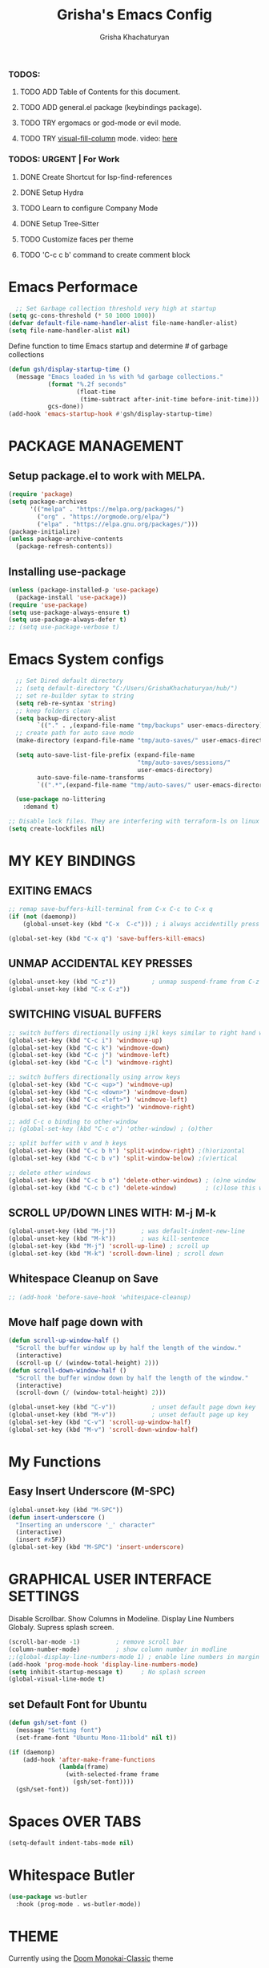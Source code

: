 #+TITLE: Grisha's Emacs Config
#+AUTHOR: Grisha Khachaturyan
#+PROPERTY: header-args:emacs-lisp :tangle ./init.el

*** TODOS:
**** TODO ADD Table of Contents for this document.
**** TODO ADD general.el package (keybindings package).
**** TODO TRY ergomacs or god-mode or evil mode.
**** TODO TRY [[https://github.com/joostkremers/visual-fill-column][visual-fill-column]] mode. video: [[https://youtu.be/VcgjTEa0kU4?list=PLEoMzSkcN8oPH1au7H6B7bBJ4ZO7BXjSZ&t=2495][here]]
*** TODOS: URGENT | For Work
**** DONE Create Shortcut for lsp-find-references
**** DONE Setup Hydra
**** TODO Learn to configure Company Mode
**** DONE Setup Tree-Sitter
**** TODO Customize faces per theme
**** TODO 'C-c c b' command to create comment block


* Emacs Performace

#+begin_src emacs-lisp :tangle ./early-init.el
    ;; Set Garbage collection threshold very high at startup
  (setq gc-cons-threshold (* 50 1000 1000))
  (defvar default-file-name-handler-alist file-name-handler-alist)
  (setq file-name-handler-alist nil)
#+end_src
Define function to time Emacs startup and determine # of garbage collections
#+begin_src emacs-lisp
  (defun gsh/display-startup-time ()
    (message "Emacs loaded in %s with %d garbage collections."
             (format "%.2f seconds"
                     (float-time
                      (time-subtract after-init-time before-init-time)))
             gcs-done))
  (add-hook 'emacs-startup-hook #'gsh/display-startup-time)
#+end_src

* PACKAGE MANAGEMENT
** Setup package.el to work with MELPA.
#+begin_src emacs-lisp
  (require 'package)
  (setq package-archives
        '(("melpa" . "https://melpa.org/packages/")
          ("org" . "https://orgmode.org/elpa/")
          ("elpa" . "https://elpa.gnu.org/packages/")))
  (package-initialize)
  (unless package-archive-contents
    (package-refresh-contents))
#+end_src

** Installing use-package
#+begin_src emacs-lisp
  (unless (package-installed-p 'use-package)
    (package-install 'use-package))
  (require 'use-package)
  (setq use-package-always-ensure t)
  (setq use-package-always-defer t)
  ;; (setq use-package-verbose t)
#+end_src

* Emacs System configs
#+begin_src emacs-lisp
    ;; Set Dired default directory
    ;; (setq default-directory "C:/Users/GrishaKhachaturyan/hub/")
    ;; set re-builder sytax to string
    (setq reb-re-syntax 'string)
    ;; keep folders clean
    (setq backup-directory-alist
          `(("." . ,(expand-file-name "tmp/backups" user-emacs-directory))))
    ;; create path for auto save mode
    (make-directory (expand-file-name "tmp/auto-saves/" user-emacs-directory) t)

    (setq auto-save-list-file-prefix (expand-file-name
                                      "tmp/auto-saves/sessions/"
                                      user-emacs-directory)
          auto-save-file-name-transforms
          `((".*",(expand-file-name "tmp/auto-saves/" user-emacs-directory) t)))

    (use-package no-littering
      :demand t)

  ;; Disable lock files. They are interfering with terraform-ls on linux
  (setq create-lockfiles nil)
#+end_src
* MY KEY BINDINGS
** EXITING EMACS
#+begin_src emacs-lisp
  ;; remap save-buffers-kill-terminal from C-x C-c to C-x q
  (if (not (daemonp))
      (global-unset-key (kbd "C-x  C-c"))) ; i always accidentilly press this

  (global-set-key (kbd "C-x q") 'save-buffers-kill-emacs)
#+end_src

** UNMAP ACCIDENTAL KEY PRESSES
#+begin_src emacs-lisp
  (global-unset-key (kbd "C-z"))          ; unmap suspend-frame from C-z
  (global-unset-key (kbd "C-x C-z"))
#+end_src

** SWITCHING VISUAL BUFFERS

#+begin_src emacs-lisp
  ;; switch buffers directionally using ijkl keys similar to right hand wasd
  (global-set-key (kbd "C-c i") 'windmove-up)
  (global-set-key (kbd "C-c k") 'windmove-down)
  (global-set-key (kbd "C-c j") 'windmove-left)
  (global-set-key (kbd "C-c l") 'windmove-right)

  ;; switch buffers directionally using arrow keys
  (global-set-key (kbd "C-c <up>") 'windmove-up)
  (global-set-key (kbd "C-c <down>") 'windmove-down)
  (global-set-key (kbd "C-c <left>") 'windmove-left)
  (global-set-key (kbd "C-c <right>") 'windmove-right)

  ;; add C-c o binding to other-window
  ;; (global-set-key (kbd "C-c o") 'other-window) ; (o)ther

  ;; split buffer with v and h keys
  (global-set-key (kbd "C-c b h") 'split-window-right) ;(h)orizontal
  (global-set-key (kbd "C-c b v") 'split-window-below) ;(v)ertical

  ;; delete other windows
  (global-set-key (kbd "C-c b o") 'delete-other-windows) ; (o)ne window
  (global-set-key (kbd "C-c b c") 'delete-window)        ; (c)lose this window

#+end_src

** SCROLL UP/DOWN LINES WITH: M-j M-k
#+begin_src emacs-lisp
  (global-unset-key (kbd "M-j"))       ; was default-indent-new-line
  (global-unset-key (kbd "M-k"))       ; was kill-sentence
  (global-set-key (kbd "M-j") 'scroll-up-line) ; scroll up
  (global-set-key (kbd "M-k") 'scroll-down-line) ; scroll down
#+end_src

** Whitespace Cleanup on Save
#+begin_src emacs-lisp
  ;; (add-hook 'before-save-hook 'whitespace-cleanup)
#+end_src
** Move half page down with
#+begin_src emacs-lisp
  (defun scroll-up-window-half ()
    "Scroll the buffer window up by half the length of the window."
    (interactive)
    (scroll-up (/ (window-total-height) 2)))
  (defun scroll-down-window-half ()
    "Scroll the buffer window down by half the length of the window."
    (interactive)
    (scroll-down (/ (window-total-height) 2)))

  (global-unset-key (kbd "C-v"))          ; unset default page down key
  (global-unset-key (kbd "M-v"))          ; unset default page up key
  (global-set-key (kbd "C-v") 'scroll-up-window-half)
  (global-set-key (kbd "M-v") 'scroll-down-window-half)
#+end_src

* My Functions
** Easy Insert Underscore (M-SPC)
#+begin_src emacs-lisp
  (global-unset-key (kbd "M-SPC"))
  (defun insert-underscore ()
    "Inserting an underscore '_' character"
    (interactive)
    (insert #x5F))
  (global-set-key (kbd "M-SPC") 'insert-underscore)
#+end_src
* GRAPHICAL USER INTERFACE SETTINGS
Disable Scrollbar.
Show Columns in Modeline.
Display Line Numbers Globaly.
Supress splash screen.
#+begin_src emacs-lisp
  (scroll-bar-mode -1)          ; remove scroll bar
  (column-number-mode)          ; show column number in modline
  ;;(global-display-line-numbers-mode 1) ; enable line numbers in margin globably
  (add-hook 'prog-mode-hook 'display-line-numbers-mode)
  (setq inhibit-startup-message t)     ; No splash screen
  (global-visual-line-mode t)
#+end_src

** COMMENT Set Default Font
Sets font for MacOS X emacs
#+begin_src emacs-lisp
  (set-frame-font "Menlo 14" nil t)
#+end_src

** COMMENT Set Default Font for Windows
#+begin_src emacs-lisp
  (set-frame-font "Consolas-11:bold" nil t)
#+end_src

** set Default Font for Ubuntu
#+begin_src emacs-lisp
  (defun gsh/set-font ()
    (message "Setting font")
    (set-frame-font "Ubuntu Mono-11:bold" nil t))

  (if (daemonp)
      (add-hook 'after-make-frame-functions
                (lambda(frame)
                  (with-selected-frame frame
                    (gsh/set-font))))
    (gsh/set-font))
#+end_src

* COMMENT Beacon (Flash the Cursor)
#+begin_src emacs-lisp
    (use-package beacon
      :config (beacon-mode 1))
#+end_src

* Spaces OVER TABS
#+begin_src emacs-lisp
  (setq-default indent-tabs-mode nil)
#+end_src

* Whitespace Butler
#+begin_src emacs-lisp
  (use-package ws-butler
    :hook (prog-mode . ws-butler-mode))
#+end_src
* THEME
# Currently using the Doom [[https://github.com/tomasr/molokai][Molokai]] Theme
Currently using the [[https://monokai.pro/][Doom Monokai-Classic]] theme
:themes_I_like:
 * doom-ir-black (black theme)
 * doom-moonlight
 * doom-outrun-electric
 * doom-fairy-floss (nice light/dark theme)
 * doom-acario-light (good light theme)
 * doom-acario-dark (black theme)
 * doom-pine
 * doom-old-hope
 * wombat
:END:
#+begin_src emacs-lisp
  (use-package doom-themes
    :demand t
    ;; :custom
    ;; (doom-monokai-classic-brighter-comments t)
    ;; (doom-acario-dark-brighter-comments t)
    :config
    (setq doom-themes-enable-bold t     ; if nil, bold is universally disabled
          doom-themes-enable-italic t)  ; if nil, italcs is universally disabled
    ;; (custom-set-variables
     ;; '(doom-molokai-brighter-comments t))
    ;; (load-theme 'doom-monokai-classic t)
    (load-theme 'doom-acario-dark t)

    ;; customize the doom monkai theme
    (custom-set-faces
     '(counsel--mark-ring-highlight ((t (:inherit highlight))))
     ;; '(ivy-current-match ((t (:background "#fd971f" :foreground "black"))))
     '(show-paren-match ((t (:background "#FD971F" :foreground "black"
                                         :weight ultra-bold))))))
#+end_src
** MODE LINE
#+begin_src emacs-lisp
  (use-package doom-modeline
    ;; :demand t
    :init (doom-modeline-mode 1))
#+end_src
** ICONS
#+begin_src emacs-lisp
  (use-package all-the-icons
    :if (display-graphic-p))
#+end_src
*** Icons dired
#+begin_src emacs-lisp
  (use-package all-the-icons-dired
    ;; :after all-the-icons
    :hook (dired-mode . all-the-icons-dired-mode)
    :config
    (setq all-the-icons-dired-monochrome nil))
#+end_src
 Smart Navigation
These are packages which assist in navigating emacs
* Find Recent Files
#+begin_src emacs-lisp
  ;; (recentf-mode 1)
#+end_src
* IVY MODE
Ivy Mode speeds up navigation by perfoming text matching against
possible inputs
#+begin_src emacs-lisp
      (use-package ivy
        ;; :diminish
        :bind (("C-s" . swiper)
               ;; ("C-c C-r" . ivy-resume)
               ;; ("<f6>" . ivy-resume)
               ("M-x" . counsel-M-x)
               ("C-x C-f" . counsel-find-file)
               ("C-x f" . counsel-find-file)
               ("C-c r" . counsel-recentf)    ; open recent file
               ("C-c f" . counsel-recentf)    ; open recent file
               ("C-c C-f" .  counsel-recentf)
               ("C-h d" . counsel-describe-function)
               ("C-h v" . counsel-describe-variable)
               ("C-h o" . counsel-describe-symbol)
               ("C-h l" . counsel-find-library)
               ("C-h i" . counsel-info-lookup-symbol)
               ("C-h u" . counsel-unicode-char)
               ("C-h b" . counsel-descbinds)
               ("C-x b" . counsel-switch-buffer)
               ("C-c t" . counsel-load-theme)
               :map minibuffer-local-map
               ("C-r" . counsel-minibuffer-history)
               ;; ("C-c g" . counsel-git)
               ;; ("C-c j" . counsel-git-grep)
               ;; ("C-c k" . counsel-ag)
               ;; ("C-x l" . counsel-locate)
               ;; ("C-S-o" . counsel-rhythmbox)
               )
        :config
        (ivy-mode 1))
#+end_src
*** Ivy Hydra
#+begin_src emacs-lisp
(use-package ivy-hydra)
#+end_src

*** Ivy Rich
Provides function documentation and key binding info in ivy buffer
#+begin_src emacs-lisp
    (use-package ivy-rich
      :after counsel
      :init
      (ivy-rich-mode 1)
      (setcdr (assq t ivy-format-functions-alist) #'ivy-format-function-line))

#+end_src

*** All the Icons Ivy Rich
#+begin_src emacs-lisp
  (use-package all-the-icons-ivy-rich
    :after ivy
    :init (all-the-icons-ivy-rich-mode 1))
  #+end_src
** COUNSEL
#+begin_src emacs-lisp
  (use-package counsel
    :config
    (setq ivy-initial-inputs-alist nil))  ; Don't start searches with ^
#+end_src

* Dired
#+begin_src emacs-lisp
    (use-package dired
      :ensure nil
      :commands (dired dired-jump)
      :custom ((dired-listing-switches "-ghoa --group-directories-first"))
      :bind (:map
             dired-mode-map
             ("h" . dired-up-directory)
             ("l" . dired-find-file)
             ("j" . dired-next-line)
             ("k" . dired-previous-line)
             ("J" . dired-goto-file)
             ("K" . kill-current-buffer))
      :config
      ;; (setq insert-directory-program "C:\\Program Files\\Git\\usr\\bin\\ls")
      ;; (setq ls-lisp-use-insert-directory-program t)
  )
#+end_src
* MAGIT (Git Porcelain)
#+begin_src emacs-lisp
    (use-package magit
      :commands magit-status)
#+end_src
* WHICH KEY
Given an initial key sequence Which Key provides hints about the next
possible key presses along with documentation for that key press.
#+begin_src emacs-lisp
  (use-package which-key
    :defer 0
    :bind
    (("C-c w w" . which-key-show-major-mode)
     ("C-c w i" . which-key-show-minor-mode-keymap))
    :config
    (setq which-key-idle-delay 0.8)
    (which-key-mode))
#+end_src

* Precient
#+begin_src emacs-lisp
  (use-package ivy-prescient
    :after counsel
    :config
    (setq ivy-prescient-retain-classic-highlighting t)
    (prescient-persist-mode)
    (ivy-prescient-mode 1))
#+end_src
* Treemacs
#+begin_src emacs-lisp
    (use-package treemacs
      :defer t
      :custom (treemacs-python-executable "python")
      :config (treemacs-project-follow-mode))
    ;; (use-package treemacs-icons-dired
    ;;   :after dired
    ;;   :config (treemacs-icons-dired-mode))
#+end_src

* Rotate Buffers
#+begin_src emacs-lisp
(use-package rotate)

#+end_src
* Hydra
#+begin_src emacs-lisp
  (use-package hydra
    :bind (("C-x w" . hydra-windows/body)
           ("C-c o" . hydra-other-window/body))
    )
  ;; hydra to condense other window commands
  (defhydra hydra-other-window ()
    "other window commands"
    ("f" find-file-other-window "find file")
    ("b" counsel-switch-buffer-other-window "switch buffer"))
  ;; Hydra for managing buffers
  (defhydra hydra-windows (:hint nil)
    "
  ^Move^       ^Split^           ^Delete^             ^Shift^      ^Misc^
  ^^^^^^^^----------------------------------------------------------------------------------
  _i_: up      _v_: vertical     _o_: other windows   _I_: up      _r_: rotate layout  _g_: refresh
  _k_: down    _h_: horizontal   _d_: this window     _K_: down    _b_: switch buffer
  _j_: left    ^ ^               ^ ^                  _J_: left    _f_: find file
  _l_: right   ^ ^               ^ ^                  _L_: right   _p_: switch project
  "
    ("l" windmove-right)
    ("j" windmove-left)
    ("i" windmove-up)
    ("k" windmove-down)
    ("v" split-window-below)
    ("h" split-window-right)
    ("d" delete-window)
    ("o" delete-other-windows)
    ("I" buf-move-up)
    ("K" buf-move-down)
    ("J" buf-move-left)
    ("L" buf-move-right)
    ("r" rotate-layout)
    ("b" counsel-switch-buffer)
    ("f" counsel-find-file)
    ("p" project-switch-project)
    ("g" revert-buffer-quick)
    ("q" nil "quit"))
#+end_src
* IDE LIKE PACKAGES
Code Completion, Documentaion, Syntax checking, Jump to Definition.
** Language Server Protocol Packages
A Language Server provides: syntax checking, error correction,
and jump to definition functionality for a particular language

*** COMMENT EGLOT (Disabled)
#+begin_src emacs-lisp
  ;; Setup eglot to wordk with clangd-10 (LSP for C/C++)
  ;; (use-package eglot
  ;;   :config
  ;;   (add-to-list 'eglot-server-programs '((c++-mode c-mode) "clangd-10"))
  ;;   (add-hook 'c-mode-hook 'eglot-ensure)
  ;;   (add-hook 'c++-mode-hook 'eglot-ensure))
#+end_src
*** DONE make alias for clangd -> clangd-10

*** LSP MODE (Enabled)
#+begin_src emacs-lisp
  (use-package lsp-mode
    ;; :init
    ;; (setq lsp-keymap-prefix "C-x l")
    :commands (lsp lsp-deferred)
    ;; :init
    ;; (setq lsp-keymap-prefix "C-c l")
    :hook

    (js-mode . lsp-deferred)
    (terraform-mode . lsp-deferred)

    ;; :custom
    ;; ;; (lsp-terraform-server "C:/Users/GrishaKhachaturyan/stand_alone_prgrms/bin/terraform-lsp")
    ;; (lsp-terraform-ls-server
    ;;  "C:/Users/GrishaKhachaturyan/.vscode/extensions/hashicorp.terraform-2.25.1-win32-x64/bin/terraform-ls"
    ;;  )
    :config
    (setq lsp-keymap-prefix "C-x l")
    ;; (setq lsp-disabled-clients '(tfls))
    (lsp-enable-which-key-integration t)
    (setq lsp-diagnostics-provider :none)
    (setq lsp-modeline-diagnostics-enable nil)
    (with-eval-after-load 'lsp-mode
      (add-to-list 'lsp-file-watch-ignored-directories "[/\\\\]\\.env*\\'")))

  (use-package lsp-ui
    :hook (lsp-mode . lsp-ui-mode)
    :config
    ;; (setq lsp-eldoc-enable-hover nil)
    (setq lsp-ui-enable-hover nil)
    (setq lsp-ui-doc-show-with-cursor t)
    (setq lsp-ui-doc-position 'bottom)
    (setq lsp-signature-auto-activate nil)
    (setq lsp-signature-render-documentation nil))
#+end_src

**** Sideline
#+begin_src emacs-lisp
  ;; (use-package sideline
  ;;   :after lsp-mode

  ;;   :init
  ;;   (setq sideline-backends-right '(sideline-lsp)))
#+end_src

** Debuggers

*** DAP-MODE
Dap mode is an emacs interface to the [[https://code.visualstudio.com/api/extension-guides/debugger-extension][Debug Adapter Protocol]]
Instructions/Documentation on configuration files can be found [[https://github.com/llvm/llvm-project/tree/main/lldb/tools/lldb-vscode][here]]
Thread/Session attaching fixed. But dap-mode is still buggy.
It errors out randomly disconnects.
When debugging python dap-mode does not stop at breakpoints. (check back later).
(possible solution is to upgrade debugpy)
[[https://github.com/emacs-lsp/dap-mode/issues/678][This issue]] and [[https://github.com/emacs-lsp/lsp-treemacs/issues/144][this one]] highlight the issue.
:dap_drawer:
#+begin_src emacs-lisp
  (use-package dap-mode
    ;; :ensure t
    :commands dap-debug
    :config
    (require 'dap-ui)
    ;; (dap-auto-configure-mode 1)

    (dap-mode 1)
    (dap-ui-mode 1)
    (dap-tooltip-mode 1)
    (dap-ui-controls-mode 1)

    ;; lldb config
    ;; (setq dap-lldb-debug-program '("/usr/local/opt/llvm/bin/lldb-vscode"))
    ;; (setq dap-lldb-debug-program '("/usr/local/bin/lldb-vscode"))
    (setq dap-print-io t))
#+end_src
:END:

*** Real-GUD
Trying this debugger
#+begin_src emacs-lisp
  (use-package realgud)                   ; RealGUD debugger
#+end_src

** COMPANY MODE (Code Complettion)
COMplete ANYthing: Code completion framework.
#+begin_src emacs-lisp
  (use-package company
    :custom
    (company-minimum-prefix-length 1)
    (company-idle-delay 0.0)
    :hook
    (prog-mode . company-mode)            ; add completion to programming language modes
    ;; (org-mode . company-mode)            ; add completion to org-mode
    )
  ;; :config
  ;; (add-hook 'after-init-hook 'global-company-mode)

  (use-package company-box          ; Show icons in company complettions
    :hook (company-mode . company-box-mode))
#+end_src

** Flycheck (better sytax checker)
Syntax checking and linting.
#+begin_src emacs-lisp
  (use-package flycheck
    :custom
    (flycheck-python-pycompile-executable "python")
    (flycheck-python-pylint-executable "python")
    (flycheck-python-pyright-executable "python")
    (flycheck-python-mypy-executable "python")
    (flycheck-python-flake8-executable "python")
    :config
    ;; (global-flycheck-mode)
    )
#+end_src

** iEdit(edit multiple lines simulatneously)
#+begin_src emacs-lisp
  (use-package iedit)

#+end_src
** Yasnippet
#+begin_src emacs-lisp
  ;; (use-package yasnippet
  ;;   :config (yas-global-mode 1))
#+end_src
* Treesitter
#+begin_src emacs-lisp
  (use-package tree-sitter
    :config
    (require 'tree-sitter))

  (use-package tree-sitter-langs
    :config
    (require 'tree-sitter)
    :hook ('python-mode . tree-sitter-hl-mode))
#+end_src
* Programming Languages
** C/C++
#+begin_src emacs-lisp
  (use-package cc
    :ensure nil
    :hook
        (c++-mode . lsp-deferred)
    :config
    (require 'dap-cpptools)
    (require 'dap-lldb)                  ; not stopping at breakpoints. look at upgrading
    (dap-cpptools-setup)

    (dap-register-debug-template
     "cpptools::Run Configuration reverse_string"
     (list :type "cppdbg"
           :request "launch"
           :name "cpptools::Run Configuration"
           :MIMode "gdb"
           :program "${workspaceFolder}/cpp/reverse_string"
           :cwd "${workspaceFolder}/cpp"))
        ;; Debug Configuration for reverse_string.cpp
  (dap-register-debug-template
   "LLDB::Run reverse_string"
   (list :type "lldb-vscode"
         :request "launch"
         :cwd "${workspaceFolder}cpp/"
         :program "${workspaceFolder}cpp/reverse_string"
         :name "LLDB::Run reverse_string")))
#+end_src
** Docker
#+begin_src emacs-lisp
  (use-package dockerfile-mode)
  (use-package docker)
#+end_src
** SuperCollider
*** sclang-extensions (unmaintained package)
Uses AutoComplete which is not as good as Company. Hasn't been updated
for 7 years as of Oct 2022.
#+begin_src emacs-lisp
  ;; (use-package sclang-extensions)
#+end_src

*** COMMENT scel (sclang' mode for emacs)
This is a mode for the sclang language for SuperCollider
#+begin_src emacs-lisp
  (setq exec-path
        (append exec-path
                '("/Applications/SuperCollider.app/Contents/MacOS/")))
  (add-to-list
   'load-path
   "~/Library/Application Support/SuperCollider/downloaded-quarks/scel/el")
  (add-to-list
   'load-path
   "~/.local/share/SuperCollider/downloaded-quarks/scel/el")
  (require 'sclang)
#+end_src

** Python
#+begin_src emacs-lisp
  (use-package python
    :ensure nil
    :custom
    ;; python config
    (dap-python-executable "python3")
    (dap-python-debugger 'debugpy)

    ;; :bind ( :map python-mode-map
    ;;         ("C-c r" . nil))
    :hook
    (python-mode . lsp-deferred)
    :config
    (require 'dap-python)                ; also not stopping at breakpoints. look at upgrading
    ;; (setq py-python-command "python3")
    ;; (setq py-shell-name "python")
    (setq lsp-pylsp-server-command "~/.local/bin/pylsp")
    (setq python-shell-interpreter "python3")
    ;; Debug Configuration for python unittest
    (dap-register-debug-template
     "Python :: Run unittest (buffer)"
     (list :type "python"
           :args ""
           :cwd nil
           :program nil
           :module "unittest"
           :request "launch"
           :name "Python :: Run unittest (buffer)"))
    ;; Debug Configuration for python file which reads from stdin
    (dap-register-debug-template
     "Python :: Run file User Input (buffer)"
     (list :type "python"
           :args ""
           :cwd nil
           :module nil
           :program nil
           :console "integratedTerminal"  ; launches vterm
           :request "launch"
           :name "Python :: Run file User Input (buffer)")))
#+end_src
Was getting encoding errors in run-python buffer on windows
This [[https://emacs.stackexchange.com/questions/31282/unicodeencodeerror-executing-python-in-emacs-not-in-terminal][stackexchange]] answer suggested the following fix
#+begin_src emacs-lisp
  ;; fix run-python codec errors on windows
  (setenv "LANG" "en_US.UTF-8")
  (setenv "PYTHONIOENCODING" "utf-8")
#+end_src
*** Virtual Environemnt
#+begin_src emacs-lisp
  (use-package pyvenv)
#+end_src
** COMMENT Javascript
Install js2-mode
#+begin_src emacs-lisp
  (use-package js2-mode
    :defer t
    :mode "\\.js\\'"
    :config
    (require 'js2-mode)
  )
#+end_src
*** PUG templates for Express framework
#+begin_src emacs-lisp
  (use-package pug-mode)
#+end_src

** Terraform
#+begin_src emacs-lisp
    (use-package terraform-mode
      :defer t)
#+end_src
** COMMENT Yaml
#+begin_src emacs-lisp
  (use-package yaml-mode
    :config
    (require 'yaml-mode)
    (add-to-list 'auto-mode-alist '("\\.yml\\'" . yaml-mode)))
#+end_src

* Markdown
#+begin_src emacs-lisp
  (use-package markdown-preview-mode)
#+end_src
* VTERM
A very good shell in emacs
Notes: need to find a way to execute bash profile.
       current way interferes with dap-mode terminal input
#+begin_src emacs-lisp
  (use-package vterm
    :commands vterm
    ;; :hook
    ;; turn off line numbers in vterm
    ;; (vterm-mode . (lambda () (display-line-numbers-mode 0)))
    ;; execute bash_profile for this terminal session
    ;; :hook
    ;; (vterm-mode . (lambda () (vterm-send-string "source ~/.bash_profile\n")))
    )
#+end_src

* Raindbow Delimiters
Color delimiters like parens and braces according to their depth
#+begin_src emacs-lisp
  (use-package rainbow-delimiters
    :hook (prog-mode . rainbow-delimiters-mode))
#+end_src

* COMMENT Projectile (Project Management)
#+begin_src emacs-lisp
  (use-package projectile
    :config (projectile-mode)
    :bind-keymap
    ("C-c p" . projectile-command-map)
    :init
    (when (file-directory-p "~/hub")
      (setq projectile-project-search-path
            '("~/hub/new_projects"
              "~/hub/recording_bullet_journal/super_collider_projects")))
    (setq projectile-switch-project-action #'projectile-dired))
#+end_src
* ORG MODE ADDONS & CONFIGS
** Auto-tangle config files
#+begin_src emacs-lisp
  (defun g/org-babel-tangle-config()
    (when (string-equal (buffer-file-name)
                        (expand-file-name "~/.emacs.d/config.org"))
      (let ((org-confirm-babel-evaluate nil))
        (org-babel-tangle))))

  (add-hook 'org-mode-hook (lambda () (add-hook 'after-save-hook
                                                #'g/org-babel-tangle-config)))
#+end_src
** Org Customizations
#+begin_src emacs-lisp
  (use-package org
    :defer t
    ;; :after (org-timeline)
    :bind (:map org-mode-map
                ;; ("C-c C-p" . hydra-org/body)
                ;; ("C-c C-n" . hydra-org/body)
                ("M-n" . org-metadown)
                ("M-p" . org-metaup))
    :custom
    (org-priority-highest 65)
    (org-priority-lowest 68)
    (org-priority-default 67)
    :config
    ;; Org Agenda
    (setq org-agenda-span 'day)
    (setq org-agenda-include-diary t)
    ;; Add graphical timeline to org agenda
    (add-hook 'org-agenda-finalize-hook 'org-timeline-insert-timeline :append)
    (setq org-agenda-files
          '("~/hub/ripl/orgs/tickets.org"
            "~/hub/ripl/orgs/my_tasks.org"
            ;; "~/hub/new_projects/orgi/orgi_plan.org"
            ;; "~/hub/recording_bullet_journal/super_collider_projects/sc_bujo.org"
            ;; "~/.emacs.d/config.org"
            ))
    (setq org-todo-keywords
          '((sequence "BACKLOG" "TODO(t)" "NEXT(n)" "RECUR(r)" "TEST(s)" "|" "DONE(d!)")))
    (setq org-agenda-start-with-log-mode t)
    (setq org-log-done 'time)
    (setq org-log-into-drawer t)

    (setq org-startup-indented t)
    (custom-set-faces
     '(org-level-1 ((t (:inherit outline-1 :height 1.20))))
     '(org-level-2 ((t (:inherit outline-2 :height 1.10))))
     '(org-level-3 ((t (:inherit outline-3 :height 1.07))))
     '(org-level-4 ((t (:inherit outline-4 :height 1.05))))
     '(org-level-5 ((t (:inherit outline-5 :height 1.00))))
     )

    (add-to-list 'org-structure-template-alist '("el" . "src emacs-lisp"))

    (defhydra hydra-org (org-mode-map "C-c")
      "org hydra"
      ("C-n" org-next-visible-heading "next heading")
      ("C-p" org-previous-visible-heading "prev heading")
      ("M-j" org-metadown "move down")
      ("M-k" org-metaup "move up")
      ("q" nil "quit"))
    )
  (use-package org-timeline)
#+end_src

** ORG SUPERSTAR
Adds nice looking bullets to org mode
#+begin_src emacs-lisp
  (use-package org-superstar
    :after org
    :hook (org-mode . org-superstar-mode))
#+end_src

** Org-Roam
Slip Card system for organizing thoughts. Zettelkasten Method
#+begin_src emacs-lisp
  (use-package org-roam
    :custom
    (org-roam-directory "~/hub/ripl/ripl-wiki-roam")
    :bind (("C-c n l" . org-roam-buffer-toggle)
           ("C-c n f" . org-roam-node-find)
           ("C-c n i" . org-roam-node-insert))
    :config
    (org-roam-db-autosync-mode)
    (org-roam-setup))
#+end_src

** Visual Fill Column
#+begin_src emacs-lisp
  (use-package visual-fill-column
    :hook
    (visual-fill-column-mode . (lambda () (setq visual-fill-column-width 80))))
#+end_src

** COMMENT Org-Roam-UI
#+begin_src emacs-lisp
  (use-package org-roam-ui
    :after org-roam
    :config
    (setq org-roam-ui-sync-theme t
          org-roam-ui-follow t
          org-roam-ui-update-on-save t
          org-roam-ui-open-on-start t))
#+end_src

** Org Pomodoro
#+begin_src emacs-lisp
  (use-package org-pomodoro
    :after org
    :config
    (setq org-pomodoro-short-break-length 7)
    (setq org-pomodoro-ticking-sound-p nil)
    (setq org-pomodoro-manual-break t))

  ;; The following fixes sounds not working on windows
  (use-package sound-wav)
  (use-package powershell)
  #+end_src
* Helpful (better help documentation)
#+begin_src emacs-lisp
    (use-package helpful
      :custom
      (counsel-describe-function-function #'helpful-callable)
      (counsel-describe-variable-function #'helpful-variable)
      :bind
      (("C-h ." . helpful-at-point)    ; show help docs for current symbol
       ("C-h j" . helpful-at-point)
       ([remap describe-function] . counsel-describe-function)
       ([remap describe-command] . helpful-command)
       ([remap describe-variable] . counsel-describe-variable)
       ([remap describe-key] . helpful-key)
       :map helpful-mode-map
       ("k" . kill-current-buffer)))
#+end_src

* COMMENT w3m (Web Browser for emacs)
Installed this to browse Help documentation for SuperCollider
#+begin_src emacs-lisp
  (use-package w3m)
#+end_src

* Buffer Move
Simplify Swapping buffers
#+begin_src emacs-lisp
  (use-package buffer-move
    :bind (("C-c b l" . buf-move-right)
           ("C-c b j" . buf-move-left)
           ("C-c b i" . buf-move-up)
           ("C-c b k" . buf-move-down)))
#+end_src

* DASHBOARD
#+begin_src emacs-lisp
  (use-package dashboard
    :demand t
    :after (page-break-lines)
    :config
    (setq line-move-visual nil)
    (setq dashboard-startup-banner 'logo)
    (setq dashboard-set-heading-icons t)
    (setq dashboard-set-file-icons t)
    (setq dashboard-center-content nil)
    (setq dashboard-projects-backend 'project-el)
    (setq dashboard-items '((agenda . 6)
                            (projects . 7)
                            (recents . 7)
                            ;; (bookmarks . 3)
                            ))
    (setq dashboard-page-separator "\n\f\n")
    (setq dashboard-agenda-sort-strategy '(time-up))
    (setq dashboard-agenda-time-string-format "%b %d %Y %a ")

    (setq initial-buffer-choice
          (lambda () (get-buffer-create "*dashboard*")))
    (dashboard-setup-startup-hook)
    ;; dashboard icons don't quite load.
    ;; buffer needs to be reverted
    ;; (add-hook 'server-after-make-frame-hook
    ;;           'revert-buffer)
    )

#+end_src

** PAGE BREAK LINES
#+begin_src emacs-lisp
  (use-package page-break-lines
    :demand t
    :config (page-break-lines-mode))
#+End_src

* Save History
#+begin_src emacs-lisp
  (use-package savehist
    :after counsel
    :init
    (savehist-mode 1)
    (setq history-length 25))
#+end_src
* Garbage Collection
#+begin_src emacs-lisp
  ;; Set Garbage collection threshold back down after startup completes
  (add-hook 'emacs-startup-hook
            (lambda ()
              (setq gc-cons-threshold (* 2 1000 1000))
              (setq file-name-handler-alist default-file-name-handler-alist)
              ))
  ;; (setq gc-cons-threshold (* 2 1000 1000))
#+end_src
